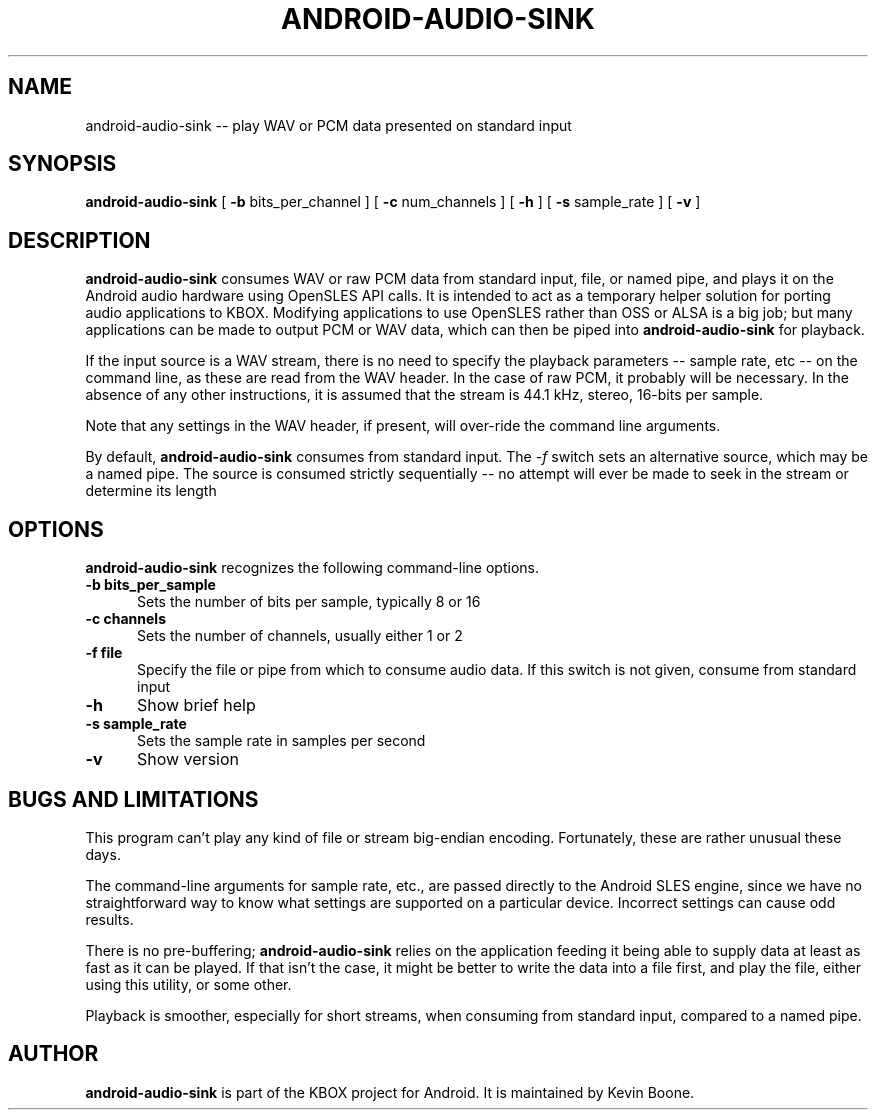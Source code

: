 .TH ANDROID-AUDIO-SINK 1 LOCAL

.SH NAME

android-audio-sink -- play WAV or PCM data presented on standard input 

.SH SYNOPSIS

.B android-audio-sink 
[ 
.I 
.B -b
bits_per_channel
]
[ 
.I 
.B -c
num_channels 
]
[ 
.I 
.B -h
]
[ 
.I 
.B -s
sample_rate
]
[ 
.I 
.B -v
]

.SH DESCRIPTION

.B android-audio-sink
consumes WAV or raw PCM data from standard input, file, or named
pipe, and plays it on the 
Android audio hardware using OpenSLES API calls. It is intended to act
as a temporary helper solution for porting audio applications to KBOX.
Modifying applications to use OpenSLES rather than OSS or ALSA is a big
job; but many applications can be made to output PCM or WAV data, which
can then be piped into
.B android-audio-sink
for playback.

If the input source is a WAV stream, there is no need to specify the
playback parameters -- sample rate, etc -- on the command line, as
these are read from the WAV header. In the case of raw PCM, it
probably will be necessary. In the absence of any other instructions,
it is assumed that the stream is 44.1 kHz, stereo, 16-bits per sample.

Note that any settings in the WAV header, if present, will over-ride
the command line arguments.

By default, 
.B android-audio-sink
consumes from standard input. The 
.I -f
switch sets an alternative source, which may be a named pipe. The source
is consumed strictly sequentially -- no attempt will ever be made to
seek in the stream or determine its length

.SH OPTIONS

.B android-audio-sink 
recognizes the following command-line options.

.TP 5

.B -b bits_per_sample 
Sets the number of bits per sample, typically 8 or 16 

.TP

.TP 5

.B -c channels 
Sets the number of channels, usually either 1 or 2 

.TP

.TP 5

.B -f file 
Specify the file or pipe from which to consume audio data. If this
switch is not given, consume from standard input

.TP

.TP 5

.B -h 
Show brief help

.TP


.TP 5

.B -s sample_rate 
Sets the sample rate in samples per second


.TP 5

.B -v 
Show version 


.SH BUGS AND LIMITATIONS

This program can't play any kind of file or stream big-endian encoding. 
Fortunately, these are rather unusual these days.

The command-line arguments for sample rate, etc., are passed directly
to the Android SLES engine, since we have no straightforward way to
know what settings are supported on a particular device. Incorrect
settings can cause odd results.

There is no pre-buffering; 
.B android-audio-sink
relies on the application feeding it being able to supply data at least 
as fast as it can be played. If that isn't the case, it might be better
to write the data into a file first, and play the file, either using
this utility, or some other.

Playback is smoother, especially for short streams, when consuming from
standard input, compared to a named pipe.

.SH AUTHOR

.B android-audio-sink
is part of the KBOX project for Android. It is maintained by
Kevin Boone. 


